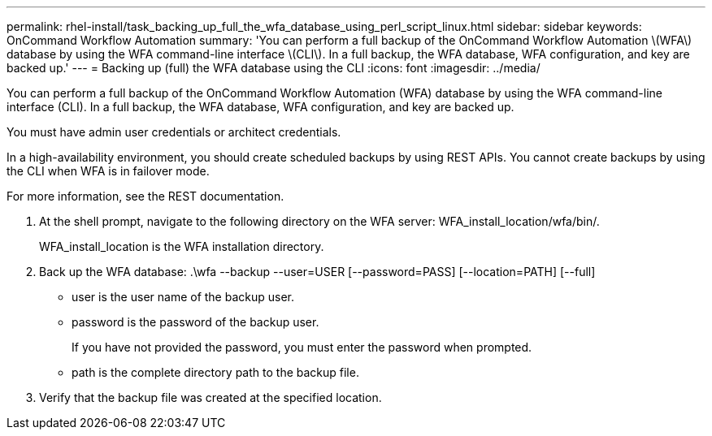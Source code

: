 ---
permalink: rhel-install/task_backing_up_full_the_wfa_database_using_perl_script_linux.html
sidebar: sidebar
keywords: OnCommand Workflow Automation
summary: 'You can perform a full backup of the OnCommand Workflow Automation \(WFA\) database by using the WFA command-line interface \(CLI\). In a full backup, the WFA database, WFA configuration, and key are backed up.'
---
= Backing up (full) the WFA database using the CLI
:icons: font
:imagesdir: ../media/

You can perform a full backup of the OnCommand Workflow Automation (WFA) database by using the WFA command-line interface (CLI). In a full backup, the WFA database, WFA configuration, and key are backed up.

You must have admin user credentials or architect credentials.

In a high-availability environment, you should create scheduled backups by using REST APIs. You cannot create backups by using the CLI when WFA is in failover mode.

For more information, see the REST documentation.

. At the shell prompt, navigate to the following directory on the WFA server: WFA_install_location/wfa/bin/.
+
WFA_install_location is the WFA installation directory.

. Back up the WFA database: .\wfa --backup --user=USER [--password=PASS] [--location=PATH] [--full]
 ** user is the user name of the backup user.
 ** password is the password of the backup user.
+
If you have not provided the password, you must enter the password when prompted.

 ** path is the complete directory path to the backup file.
. Verify that the backup file was created at the specified location.
